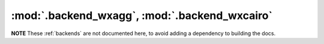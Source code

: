 :mod:`.backend_wxagg`, :mod:`.backend_wxcairo`
==============================================

**NOTE** These :ref:`backends` are not documented here, to avoid adding a
dependency to building the docs.

.. redirect-from:: /api/backend_wxagg_api

.. module:: matplotlib.backends.backend_wxagg
.. module:: matplotlib.backends.backend_wxcairo
